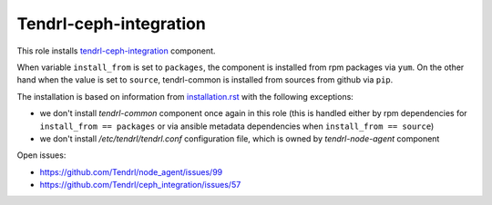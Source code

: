 =========================
 Tendrl-ceph-integration
=========================

This role installs `tendrl-ceph-integration`_ component.

When variable ``install_from`` is set to ``packages``, the component is
installed from rpm packages via ``yum``. On the other hand when the value is
set to ``source``, tendrl-common is installed from sources from github via
``pip``.

The installation is based on information from `installation.rst`_ with the
following exceptions:

- we don't install `tendrl-common` component once again in this role (this
  is handled either by rpm dependencies for ``install_from == packages`` or
  via ansible metadata dependencies when ``install_from == source``)
- we don't install `/etc/tendrl/tendrl.conf` configuration file, which is owned
  by `tendrl-node-agent` component

Open issues:

* https://github.com/Tendrl/node_agent/issues/99
* https://github.com/Tendrl/ceph_integration/issues/57


.. _`tendrl-ceph-integration`: https://github.com/Tendrl/ceph_integration
.. _`installation.rst`: https://github.com/Tendrl/ceph_integration/blob/master/doc/source/installation.rst
